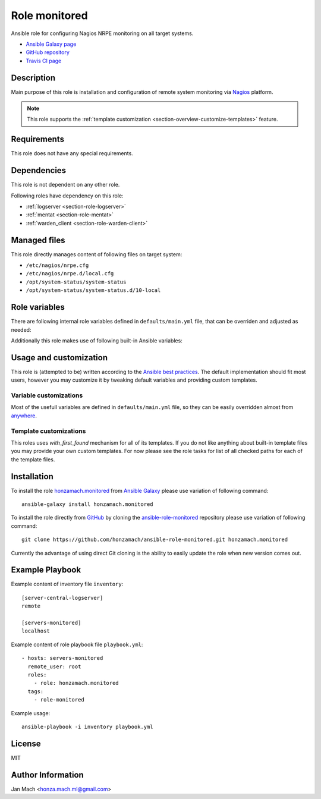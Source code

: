 .. _section-role-monitored:

Role **monitored**
================================================================================

Ansible role for configuring Nagios NRPE monitoring on all target systems.

* `Ansible Galaxy page <https://galaxy.ansible.com/honzamach/monitored>`__
* `GitHub repository <https://github.com/honzamach/ansible-role-monitored>`__
* `Travis CI page <https://travis-ci.org/honzamach/ansible-role-monitored>`__


Description
--------------------------------------------------------------------------------


Main purpose of this role is installation and configuration of remote system monitoring
via `Nagios <https://www.nagios.org/>`__ platform.

.. note::

    This role supports the :ref:`template customization <section-overview-customize-templates>` feature.


Requirements
--------------------------------------------------------------------------------

This role does not have any special requirements.


Dependencies
--------------------------------------------------------------------------------

This role is not dependent on any other role.

Following roles have dependency on this role:

* :ref:`logserver <section-role-logserver>`
* :ref:`mentat <section-role-mentat>`
* :ref:`warden_client <section-role-warden-client>`


Managed files
--------------------------------------------------------------------------------

This role directly manages content of following files on target system:

* ``/etc/nagios/nrpe.cfg``
* ``/etc/nagios/nrpe.d/local.cfg``
* ``/opt/system-status/system-status``
* ``/opt/system-status/system-status.d/10-local``


Role variables
--------------------------------------------------------------------------------

There are following internal role variables defined in ``defaults/main.yml`` file,
that can be overriden and adjusted as needed:

.. envvar:: hm_monitored__package_list:

    List of role-related packages, that will be installed on target system.

    * *Datatype:* ``string``
    * *Default:* (please see YAML file ``defaults/main.yml``)

.. envvar:: hm_monitored__plugins_dir

    Location of Nagios plugin directory.

    * *Datatype:* ``string``
    * *Default value:* ``/usr/lib/nagios/plugins``

.. envvar:: hm_monitored__allowed_hosts

    List of allowed hosts for Nagios monitoring connections.

    * *Datatype:* ``list of strings``
    * *Default value:* ``empty list``

.. envvar:: hm_monitored__local_commands

    List of additional local Nagios commands.

    * *Datatype:* ``list of dictionaries``
    * *Default value:* ``[]`` (empty list)
    * *Example:*

    .. code-block:: yaml

        # Check that the Dionaea honeypot process is running:
        hm_monitored__local_commands:
          - name: "check_dionaea"
            command: "check_procs -c 1:2 -C dionaea"
            clean: "sed 's/:/ -/' | cut -f 1 -d \\|;"

.. envvar:: hm_monitored__settings_check_users

    Monitoring configuration setting for **check_users** command.

    * *Datatype:* ``dictionary``
    * *Default value:* ``{ "w": 10, "c": 15 }``

.. envvar:: hm_monitored__settings_check_load

    Monitoring configuration setting for **check_load** command.

    * *Datatype:* ``dictionary``
    * *Default value:* ``{ "w": "45,40,20", "c": 50,50,40 }``

.. envvar:: hm_monitored__settings_check_disk

    Monitoring configuration setting for **check_disk** command.

    * *Datatype:* ``dictionary``
    * *Default value:* ``{ "w": "20%", "c": "10%" }``

.. envvar:: hm_monitored__settings_check_zombies

    Monitoring configuration setting for **check_zombies** command.

    * *Datatype:* ``dictionary``
    * *Default value:* ``{ "w": 5, "c": 10 }``

.. envvar:: hm_monitored__settings_check_procs

    Monitoring configuration setting for **check_procs** command.

    * *Datatype:* ``dictionary``
    * *Default value:* ``{ "w": 500, "c": 1000 }``

.. envvar:: hm_monitored__settings_check_ntp

    Monitoring configuration setting for **check_ntp** command.

    * *Datatype:* ``dictionary``
    * *Default value:* ``{ "w": 0.5, "c": 1 }``

.. envvar:: hm_monitored__settings_check_ssh

    Settings for check_ssh check

    * *Datatype:* ``dictionary``
    * *Default value:* ``{ "p": 22 }``

Additionally this role makes use of following built-in Ansible variables:

.. envvar:: ansible_lsb['codename']

    Debian distribution codename is used for :ref:`template customization <section-overview-customize-templates>`__
    feature.


Usage and customization
--------------------------------------------------------------------------------

This role is (attempted to be) written according to the `Ansible best practices <https://docs.ansible.com/ansible/latest/user_guide/playbooks_best_practices.html>`__. The default implementation should fit most users,
however you may customize it by tweaking default variables and providing custom
templates.


Variable customizations
^^^^^^^^^^^^^^^^^^^^^^^^^^^^^^^^^^^^^^^^^^^^^^^^^^^^^^^^^^^^^^^^^^^^^^^^^^^^^^^^

Most of the usefull variables are defined in ``defaults/main.yml`` file, so they
can be easily overridden almost from `anywhere <https://docs.ansible.com/ansible/latest/user_guide/playbooks_variables.html#variable-precedence-where-should-i-put-a-variable>`__.


Template customizations
^^^^^^^^^^^^^^^^^^^^^^^^^^^^^^^^^^^^^^^^^^^^^^^^^^^^^^^^^^^^^^^^^^^^^^^^^^^^^^^^

This roles uses *with_first_found* mechanism for all of its templates. If you do
not like anything about built-in template files you may provide your own custom
templates. For now please see the role tasks for list of all checked paths for
each of the template files.


Installation
--------------------------------------------------------------------------------

To install the role `honzamach.monitored <https://galaxy.ansible.com/honzamach/monitored>`__
from `Ansible Galaxy <https://galaxy.ansible.com/>`__ please use variation of
following command::

    ansible-galaxy install honzamach.monitored

To install the role directly from `GitHub <https://github.com>`__ by cloning the
`ansible-role-monitored <https://github.com/honzamach/ansible-role-monitored>`__
repository please use variation of following command::

    git clone https://github.com/honzamach/ansible-role-monitored.git honzamach.monitored

Currently the advantage of using direct Git cloning is the ability to easily update
the role when new version comes out.


Example Playbook
--------------------------------------------------------------------------------

Example content of inventory file ``inventory``::

    [server-central-logserver]
    remote

    [servers-monitored]
    localhost

Example content of role playbook file ``playbook.yml``::

    - hosts: servers-monitored
      remote_user: root
      roles:
        - role: honzamach.monitored
      tags:
        - role-monitored

Example usage::

    ansible-playbook -i inventory playbook.yml


License
--------------------------------------------------------------------------------

MIT


Author Information
--------------------------------------------------------------------------------

Jan Mach <honza.mach.ml@gmail.com>
